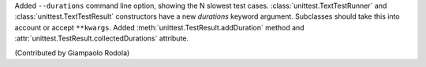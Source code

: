 Added ``--durations`` command line option, showing the N slowest test cases.
:class:`unittest.TextTestRunner` and :class:`unittest.TextTestResult`
constructors have a new *durations* keyword argument. Subclasses should take
this into account or accept ``**kwargs``. Added
:meth:`unittest.TestResult.addDuration` method and
:attr:`unittest.TestResult.collectedDurations` attribute.

(Contributed by Giampaolo Rodola)
